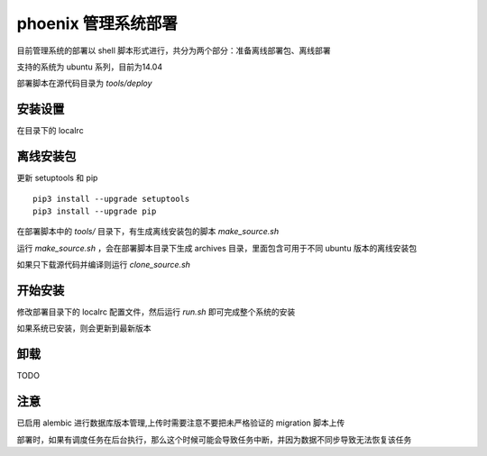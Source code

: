 phoenix 管理系统部署
=============================

目前管理系统的部署以 shell 脚本形式进行，共分为两个部分：准备离线部署包、离线部署

支持的系统为 ubuntu 系列，目前为14.04

部署脚本在源代码目录为 `tools/deploy`

安装设置
------------------------------

在目录下的 localrc


离线安装包
------------------------------

更新 setuptools 和 pip ::

    pip3 install --upgrade setuptools
    pip3 install --upgrade pip

在部署脚本中的 `tools/` 目录下，有生成离线安装包的脚本 `make_source.sh`

运行 `make_source.sh` ，会在部署脚本目录下生成 archives 目录，里面包含可用于不同 ubuntu 版本的离线安装包

如果只下载源代码并编译则运行 `clone_source.sh`

开始安装
------------------------------

修改部署目录下的 localrc 配置文件，然后运行 `run.sh` 即可完成整个系统的安装

如果系统已安装，则会更新到最新版本

卸载
------------------------------

TODO

注意
------------------------------

已启用 alembic 进行数据库版本管理,上传时需要注意不要把未严格验证的 migration 脚本上传

部署时，如果有调度任务在后台执行，那么这个时候可能会导致任务中断，并因为数据不同步导致无法恢复该任务
